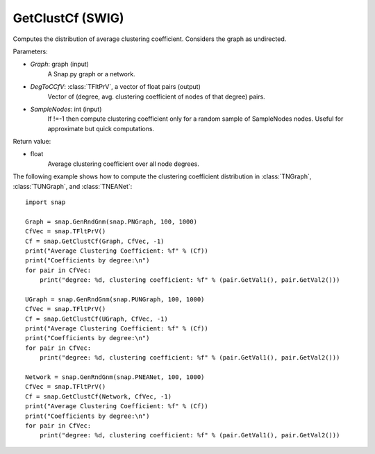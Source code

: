 GetClustCf (SWIG)
''''''''''''''''''

.. function:: GetClustCf(Graph, DegToCCfV, SampleNodes=-1)

Computes the distribution of average clustering coefficient. Considers the graph as undirected.

Parameters:

- *Graph*: graph (input)
    A Snap.py graph or a network.

- *DegToCCfV*: :class:`TFltPrV`, a vector of float pairs (output)
    Vector of (degree, avg. clustering coefficient of nodes of that degree) pairs.

- *SampleNodes*: int (input)
    If !=-1 then compute clustering coefficient only for a random sample of SampleNodes nodes. Useful for approximate but quick computations.

Return value:

- float
    Average clustering coefficient over all node degrees.

The following example shows how to compute the clustering coefficient distribution in
:class:`TNGraph`, :class:`TUNGraph`, and :class:`TNEANet`::

    import snap
    
    Graph = snap.GenRndGnm(snap.PNGraph, 100, 1000)
    CfVec = snap.TFltPrV()
    Cf = snap.GetClustCf(Graph, CfVec, -1)
    print("Average Clustering Coefficient: %f" % (Cf))
    print("Coefficients by degree:\n")
    for pair in CfVec:
        print("degree: %d, clustering coefficient: %f" % (pair.GetVal1(), pair.GetVal2()))
    
    UGraph = snap.GenRndGnm(snap.PUNGraph, 100, 1000)
    CfVec = snap.TFltPrV()
    Cf = snap.GetClustCf(UGraph, CfVec, -1)
    print("Average Clustering Coefficient: %f" % (Cf))
    print("Coefficients by degree:\n")
    for pair in CfVec:
        print("degree: %d, clustering coefficient: %f" % (pair.GetVal1(), pair.GetVal2()))
    
    Network = snap.GenRndGnm(snap.PNEANet, 100, 1000)
    CfVec = snap.TFltPrV()
    Cf = snap.GetClustCf(Network, CfVec, -1)
    print("Average Clustering Coefficient: %f" % (Cf))
    print("Coefficients by degree:\n")
    for pair in CfVec:
        print("degree: %d, clustering coefficient: %f" % (pair.GetVal1(), pair.GetVal2()))
